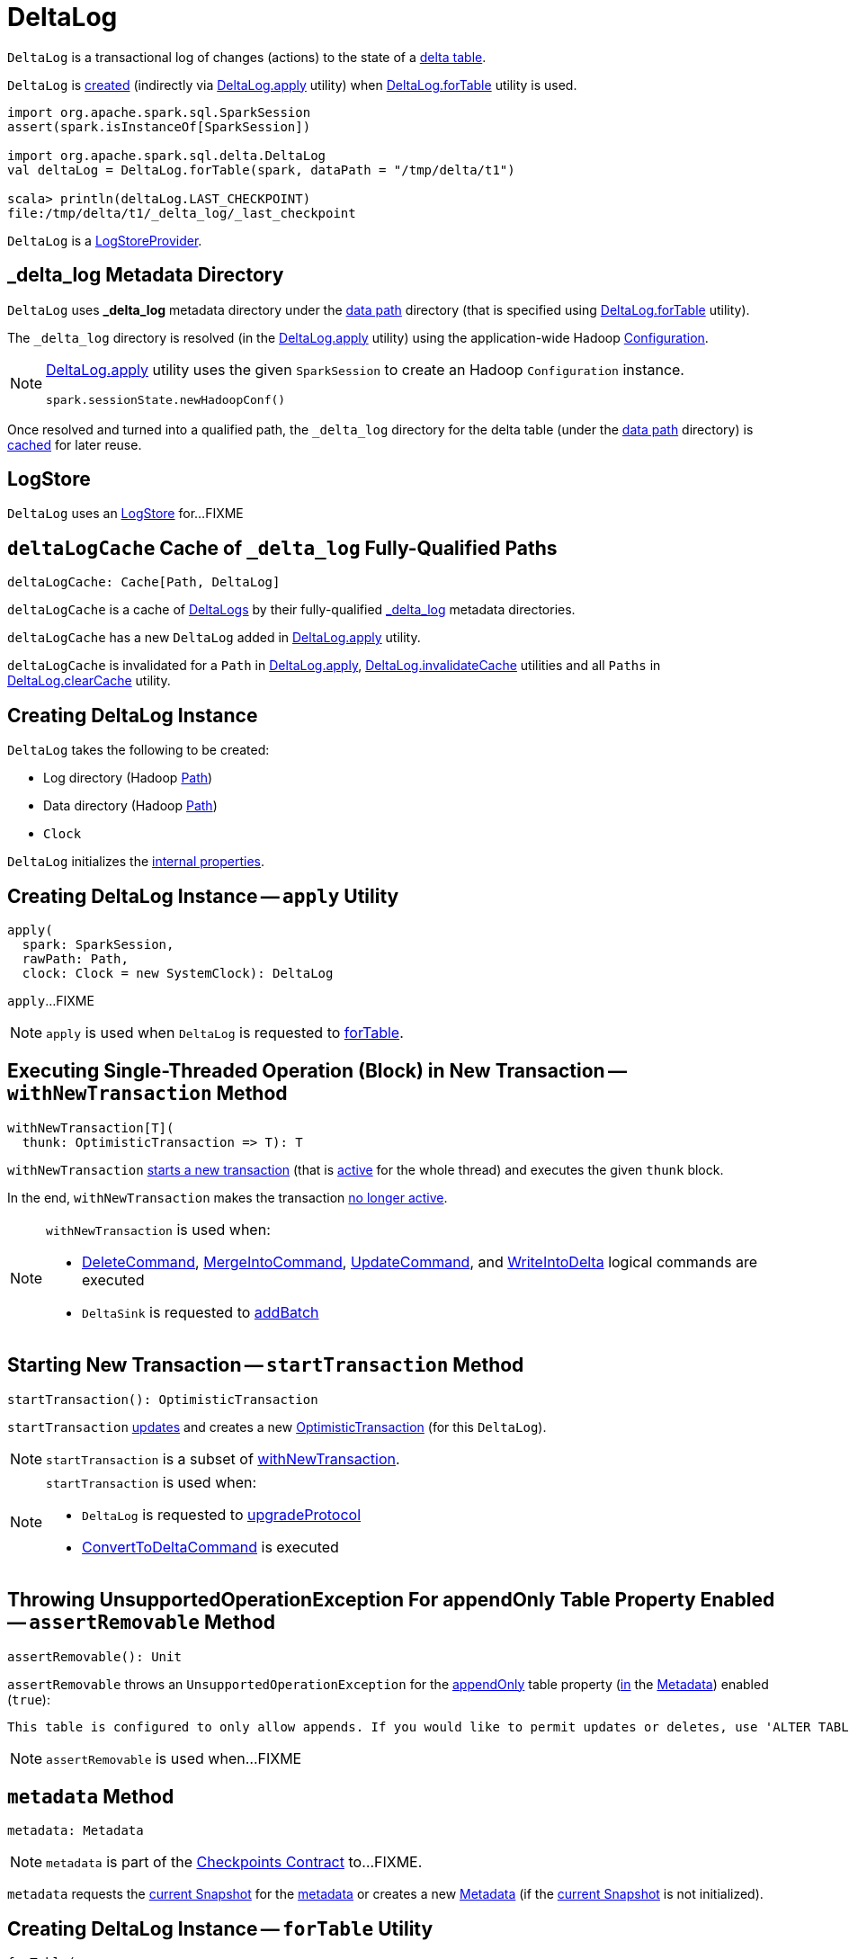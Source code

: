= [[DeltaLog]] DeltaLog

`DeltaLog` is a transactional log of changes (actions) to the state of a <<dataPath, delta table>>.

`DeltaLog` is <<creating-instance, created>> (indirectly via <<apply, DeltaLog.apply>> utility) when <<forTable, DeltaLog.forTable>> utility is used.

[source, scala]
----
import org.apache.spark.sql.SparkSession
assert(spark.isInstanceOf[SparkSession])

import org.apache.spark.sql.delta.DeltaLog
val deltaLog = DeltaLog.forTable(spark, dataPath = "/tmp/delta/t1")

scala> println(deltaLog.LAST_CHECKPOINT)
file:/tmp/delta/t1/_delta_log/_last_checkpoint
----

`DeltaLog` is a <<LogStoreProvider.adoc#, LogStoreProvider>>.

== [[_delta_log]] _delta_log Metadata Directory

`DeltaLog` uses *_delta_log* metadata directory under the <<dataPath, data path>> directory (that is specified using <<forTable, DeltaLog.forTable>> utility).

The `_delta_log` directory is resolved (in the <<apply, DeltaLog.apply>> utility) using the application-wide Hadoop https://hadoop.apache.org/docs/current2/api/org/apache/hadoop/conf/Configuration.html[Configuration].

[NOTE]
====
<<apply, DeltaLog.apply>> utility uses the given `SparkSession` to create an Hadoop `Configuration` instance.

[source, scala]
----
spark.sessionState.newHadoopConf()
----
====

Once resolved and turned into a qualified path, the `_delta_log` directory for the delta table (under the <<dataPath, data path>> directory) is <<deltaLogCache, cached>> for later reuse.

== [[store]] LogStore

`DeltaLog` uses an <<LogStore.adoc#, LogStore>> for...FIXME

== [[deltaLogCache]] `deltaLogCache` Cache of `_delta_log` Fully-Qualified Paths

[source, scala]
----
deltaLogCache: Cache[Path, DeltaLog]
----

`deltaLogCache` is a cache of <<DeltaLog, DeltaLogs>> by their fully-qualified <<_delta_log, _delta_log>> metadata directories.

`deltaLogCache` has a new `DeltaLog` added in <<apply, DeltaLog.apply>> utility.

`deltaLogCache` is invalidated for a `Path` in <<apply, DeltaLog.apply>>, <<invalidateCache, DeltaLog.invalidateCache>> utilities and all `Paths` in <<clearCache, DeltaLog.clearCache>> utility.

== [[creating-instance]] Creating DeltaLog Instance

`DeltaLog` takes the following to be created:

* [[logPath]] Log directory (Hadoop https://hadoop.apache.org/docs/r2.6.5/api/org/apache/hadoop/fs/Path.html[Path])
* [[dataPath]] Data directory (Hadoop https://hadoop.apache.org/docs/r2.6.5/api/org/apache/hadoop/fs/Path.html[Path])
* [[clock]] `Clock`

`DeltaLog` initializes the <<internal-properties, internal properties>>.

== [[apply]] Creating DeltaLog Instance -- `apply` Utility

[source, scala]
----
apply(
  spark: SparkSession,
  rawPath: Path,
  clock: Clock = new SystemClock): DeltaLog
----

`apply`...FIXME

NOTE: `apply` is used when `DeltaLog` is requested to <<forTable, forTable>>.

== [[withNewTransaction]] Executing Single-Threaded Operation (Block) in New Transaction -- `withNewTransaction` Method

[source, scala]
----
withNewTransaction[T](
  thunk: OptimisticTransaction => T): T
----

`withNewTransaction` <<startTransaction, starts a new transaction>> (that is <<OptimisticTransaction.adoc#setActive, active>> for the whole thread) and executes the given `thunk` block.

In the end, `withNewTransaction` makes the transaction <<OptimisticTransaction.adoc#clearActive, no longer active>>.

[NOTE]
====
`withNewTransaction` is used when:

* <<DeleteCommand.adoc#, DeleteCommand>>, <<MergeIntoCommand.adoc#, MergeIntoCommand>>, <<UpdateCommand.adoc#, UpdateCommand>>, and <<WriteIntoDelta.adoc#, WriteIntoDelta>> logical commands are executed

* `DeltaSink` is requested to <<DeltaSink.adoc#addBatch, addBatch>>
====

== [[startTransaction]] Starting New Transaction -- `startTransaction` Method

[source, scala]
----
startTransaction(): OptimisticTransaction
----

`startTransaction` <<update, updates>> and creates a new <<OptimisticTransaction.adoc#, OptimisticTransaction>> (for this `DeltaLog`).

NOTE: `startTransaction` is a subset of <<withNewTransaction, withNewTransaction>>.

[NOTE]
====
`startTransaction` is used when:

* `DeltaLog` is requested to <<upgradeProtocol, upgradeProtocol>>

* <<ConvertToDeltaCommand.adoc#, ConvertToDeltaCommand>> is executed
====

== [[assertRemovable]] Throwing UnsupportedOperationException For appendOnly Table Property Enabled -- `assertRemovable` Method

[source, scala]
----
assertRemovable(): Unit
----

`assertRemovable` throws an `UnsupportedOperationException` for the <<DeltaConfigs.adoc#IS_APPEND_ONLY, appendOnly>> table property (<<DeltaConfigs.adoc#fromMetaData, in>> the <<metadata, Metadata>>) enabled (`true`):

```
This table is configured to only allow appends. If you would like to permit updates or deletes, use 'ALTER TABLE <table_name> SET TBLPROPERTIES (appendOnly=false)'.
```

NOTE: `assertRemovable` is used when...FIXME

== [[metadata]] `metadata` Method

[source, scala]
----
metadata: Metadata
----

NOTE: `metadata` is part of the <<Checkpoints.adoc#metadata, Checkpoints Contract>> to...FIXME.

`metadata` requests the <<snapshot, current Snapshot>> for the <<Snapshot.adoc#metadata, metadata>> or creates a new <<Metadata.adoc#, Metadata>> (if the <<snapshot, current Snapshot>> is not initialized).

== [[forTable]] Creating DeltaLog Instance -- `forTable` Utility

[source, scala]
----
forTable(
  spark: SparkSession,
  dataPath: File): DeltaLog
forTable(
  spark: SparkSession,
  dataPath: File,
  clock: Clock): DeltaLog
forTable(
  spark: SparkSession,
  dataPath: Path): DeltaLog
forTable(
  spark: SparkSession,
  dataPath: Path,
  clock: Clock): DeltaLog
forTable(
  spark: SparkSession,
  dataPath: String): DeltaLog
forTable(
  spark: SparkSession,
  dataPath: String,
  clock: Clock): DeltaLog
----

`forTable` creates a <<apply, DeltaLog>> with *_delta_log* directory (in the given `dataPath` directory).

[NOTE]
====
`forTable` is used when:

* <<DeltaTable.adoc#forPath, DeltaTable.forPath>> utility is used to create a <<DeltaTable.adoc#, DeltaTable>>

* <<ConvertToDeltaCommand.adoc#, ConvertToDeltaCommand>>, <<DescribeDeltaHistoryCommand.adoc#, DescribeDeltaHistoryCommand>>, <<VacuumTableCommand.adoc#, VacuumTableCommand>> are requested to `run`

* `DeltaDataSource` is requested to <<DeltaDataSource.adoc#sourceSchema, sourceSchema>>, <<DeltaDataSource.adoc#createSource, createSource>>, and create a relation (as <<DeltaDataSource.adoc#CreatableRelationProvider-createRelation, CreatableRelationProvider>> and <<DeltaDataSource.adoc#RelationProvider-createRelation, RelationProvider>>)

* <<DeltaTableUtils.adoc#combineWithCatalogMetadata, DeltaTableUtils.combineWithCatalogMetadata>> utility is used

* `DeltaTableIdentifier` is requested to `getDeltaLog`

* <<DeltaSink.adoc#, DeltaSink>> is created
====

== [[update]] `update` Method

[source, scala]
----
update(
  stalenessAcceptable: Boolean = false): Snapshot
----

`update` branches off based on a combination of flags: the given `stalenessAcceptable` and <<isSnapshotStale, isSnapshotStale>> flags.

For the `stalenessAcceptable` not acceptable (default) and the <<isSnapshotStale, snapshot not stale>>, `update` simply acquires the <<deltaLogLock, deltaLogLock>> lock and <<updateInternal, updateInternal>> (with `isAsync` flag off).

For all other cases, `update`...FIXME

[NOTE]
====
`update` is used when:

* `DeltaHistoryManager` is requested to <<DeltaHistoryManager.adoc#getHistory, getHistory>>, <<DeltaHistoryManager.adoc#getActiveCommitAtTime, getActiveCommitAtTime>>, and <<DeltaHistoryManager.adoc#checkVersionExists, checkVersionExists>>

* `DeltaLog` is <<creating-instance, created>> (with no <<Checkpoints.adoc#lastCheckpoint, checkpoint>> created), and requested to <<startTransaction, startTransaction>> and <<withNewTransaction, withNewTransaction>>

* `OptimisticTransactionImpl` is requested to <<OptimisticTransactionImpl.adoc#doCommit, doCommit>> and <<OptimisticTransactionImpl.adoc#checkAndRetry, checkAndRetry>>

* `ConvertToDeltaCommand` is requested to <<ConvertToDeltaCommand.adoc#run, run>> and <<ConvertToDeltaCommand.adoc#streamWrite, streamWrite>>

* `VacuumCommand` utility is used to <<VacuumCommand.adoc#gc, gc>>

* `TahoeLogFileIndex` is requested for the <<TahoeLogFileIndex.adoc#getSnapshot, (historical or latest) snapshot>>

* `DeltaDataSource` is requested for a <<DeltaDataSource.adoc#RelationProvider-createRelation, relation>>
====

== [[snapshot]] Current Snapshot -- `snapshot` Method

[source, scala]
----
snapshot: Snapshot
----

`snapshot` returns the <<currentSnapshot, current snapshot>>.

NOTE: `snapshot` is used when...FIXME

== [[createRelation]] Creating Relation (per Partition Filters and Time Travel) -- `createRelation` Method

[source, scala]
----
createRelation(
  partitionFilters: Seq[Expression] = Nil,
  timeTravel: Option[DeltaTimeTravelSpec] = None): BaseRelation
----

`createRelation`...FIXME

`createRelation` creates a <<TahoeLogFileIndex.adoc#, TahoeLogFileIndex>> for the <<dataPath, data path>>, the given `partitionFilters` and a version (if defined).

`createRelation`...FIXME

In the end, `createRelation` creates a `HadoopFsRelation` for the `TahoeLogFileIndex` and...FIXME. The `HadoopFsRelation` is also an <<createRelation-InsertableRelation, InsertableRelation>>.

NOTE: `createRelation` is used when `DeltaDataSource` is requested to create a relation as a <<DeltaDataSource.adoc#CreatableRelationProvider, CreatableRelationProvider>> and a <<DeltaDataSource.adoc#RelationProvider, RelationProvider>>

=== [[createRelation-InsertableRelation]][[createRelation-InsertableRelation-insert]] `insert` Method

[source, scala]
----
insert(
  data: DataFrame,
  overwrite: Boolean): Unit
----

NOTE: `insert` is part of the `InsertableRelation` contract to...FIXME.

`insert`...FIXME

== [[getSnapshotAt]] `getSnapshotAt` Method

[source, scala]
----
getSnapshotAt(
  version: Long,
  commitTimestamp: Option[Long] = None,
  lastCheckpointHint: Option[CheckpointInstance] = None): Snapshot
----

`getSnapshotAt`...FIXME

[NOTE]
====
`getSnapshotAt` is used when:

* `DeltaLog` is requested for a <<createRelation, relation>>, and to <<updateInternal, updateInternal>>

* `DeltaSource` is requested to <<DeltaSource.adoc#getSnapshotAt, getSnapshotAt>>

* `TahoeLogFileIndex` is requested for <<TahoeLogFileIndex.adoc#historicalSnapshotOpt, historicalSnapshotOpt>>
====

== [[tryUpdate]] `tryUpdate` Method

[source, scala]
----
tryUpdate(
  isAsync: Boolean = false): Snapshot
----

`tryUpdate`...FIXME

NOTE: `tryUpdate` is used exclusively when `DeltaLog` is requested to <<update, update>>.

== [[ensureLogDirectoryExist]] `ensureLogDirectoryExist` Method

[source, scala]
----
ensureLogDirectoryExist(): Unit
----

`ensureLogDirectoryExist`...FIXME

NOTE: `ensureLogDirectoryExist` is used when...FIXME

== [[protocolWrite]] `protocolWrite` Method

[source, scala]
----
protocolWrite(
  protocol: Protocol,
  logUpgradeMessage: Boolean = true): Unit
----

`protocolWrite`...FIXME

NOTE: `protocolWrite` is used when...FIXME

== [[checkpointInterval]] `checkpointInterval` Method

[source, scala]
----
checkpointInterval: Int
----

`checkpointInterval` gives the value of <<DeltaConfigs.adoc#CHECKPOINT_INTERVAL, checkpointInterval>> table property (<<DeltaConfigs.adoc#fromMetaData, from>> the <<metadata, Metadata>>).

NOTE: `checkpointInterval` is used when...FIXME

== [[tombstoneRetentionMillis]] `tombstoneRetentionMillis` Method

[source, scala]
----
tombstoneRetentionMillis: Long
----

`tombstoneRetentionMillis` gives the value of <<DeltaConfigs.adoc#TOMBSTONE_RETENTION, deletedFileRetentionDuration>> table property (<<DeltaConfigs.adoc#fromMetaData, from>> the <<metadata, Metadata>>).

NOTE: `tombstoneRetentionMillis` is used when...FIXME

== [[getChanges]] `getChanges` Method

[source, scala]
----
getChanges(
  startVersion: Long): Iterator[(Long, Seq[Action])]
----

`getChanges`...FIXME

NOTE: `getChanges` is used when...FIXME

== [[upgradeProtocol]] `upgradeProtocol` Method

[source, scala]
----
upgradeProtocol(
  newVersion: Protocol = Protocol()): Unit
----

`upgradeProtocol`...FIXME

NOTE: `upgradeProtocol` is used when...FIXME

== [[currentSnapshot]] `currentSnapshot` Internal Registry

[source, scala]
----
currentSnapshot: Snapshot
----

`currentSnapshot`...FIXME

NOTE: `currentSnapshot` is used when...FIXME

== [[updateInternal]] `updateInternal` Internal Method

[source, scala]
----
updateInternal(isAsync: Boolean): Snapshot
----

`updateInternal`...FIXME

NOTE: `updateInternal` is used when `DeltaLog` is requested to <<update, update>> and <<tryUpdate, tryUpdate>>.

== [[invalidateCache]] Invalidating Cached DeltaLog Instance -- `invalidateCache` Utility

[source, scala]
----
invalidateCache(
  spark: SparkSession,
  dataPath: Path): Unit
----

`invalidateCache`...FIXME

NOTE: `invalidateCache` does not seem to be used at all.

== [[clearCache]] Removing (Clearing) All Cached DeltaLog Instances -- `clearCache` Utility

[source, scala]
----
clearCache(): Unit
----

`clearCache`...FIXME

NOTE: `clearCache` seems to be used exclusively in tests.

== [[internal-properties]] Internal Properties

[cols="30m,70",options="header",width="100%"]
|===
| Name
| Description

| deltaLogLock
a| [[deltaLogLock]] Lock

Used when...FIXME

|===
